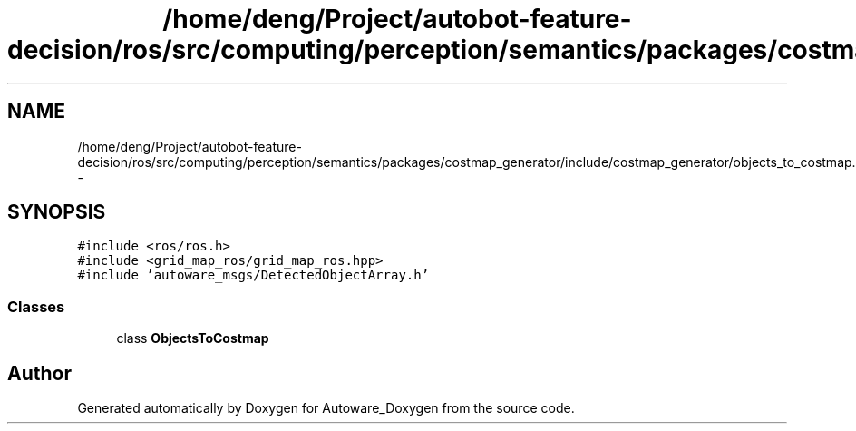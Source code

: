 .TH "/home/deng/Project/autobot-feature-decision/ros/src/computing/perception/semantics/packages/costmap_generator/include/costmap_generator/objects_to_costmap.h" 3 "Fri May 22 2020" "Autoware_Doxygen" \" -*- nroff -*-
.ad l
.nh
.SH NAME
/home/deng/Project/autobot-feature-decision/ros/src/computing/perception/semantics/packages/costmap_generator/include/costmap_generator/objects_to_costmap.h \- 
.SH SYNOPSIS
.br
.PP
\fC#include <ros/ros\&.h>\fP
.br
\fC#include <grid_map_ros/grid_map_ros\&.hpp>\fP
.br
\fC#include 'autoware_msgs/DetectedObjectArray\&.h'\fP
.br

.SS "Classes"

.in +1c
.ti -1c
.RI "class \fBObjectsToCostmap\fP"
.br
.in -1c
.SH "Author"
.PP 
Generated automatically by Doxygen for Autoware_Doxygen from the source code\&.
